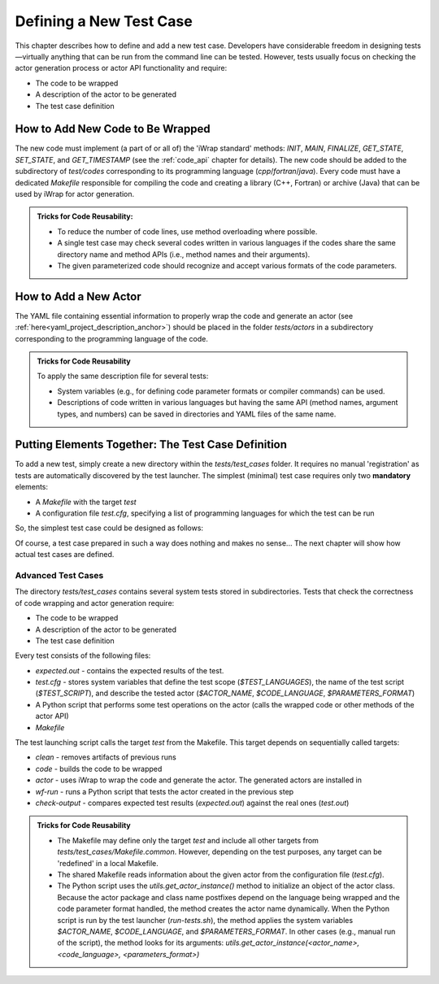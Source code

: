 #######################################################################################################################
Defining a New Test Case
#######################################################################################################################

This chapter describes how to define and add a new test case. Developers have considerable freedom
in designing tests—virtually anything that can be run from the command line can be tested.
However, tests usually focus on checking the actor generation process or actor API functionality and require:

* The code to be wrapped
* A description of the actor to be generated
* The test case definition

How to Add New Code to Be Wrapped
#######################################################################################################################
The new code must implement (a part of or all of) the 'iWrap standard' methods:
*INIT*, *MAIN*, *FINALIZE*, *GET_STATE*, *SET_STATE*, and *GET_TIMESTAMP* (see the :ref:`code_api` chapter for details).
The new code should be added to the subdirectory of `test/codes` corresponding to its programming language (`cpp`/`fortran`/`java`).
Every code must have a dedicated `Makefile` responsible for compiling the code and creating
a library (C++, Fortran) or archive (Java) that can be used by iWrap for actor generation.

.. admonition:: **Tricks for Code Reusability:**

   * To reduce the number of code lines, use method overloading where possible.
   * A single test case may check several codes written in various languages if the codes share the same directory name
     and method APIs (i.e., method names and their arguments).
   * The given parameterized code should recognize and accept various formats of the code parameters.

How to Add a New Actor
#######################################################################################################################
The YAML file containing essential information to properly wrap the code and generate an actor (see :ref:`here<yaml_project_description_anchor>`)
should be placed in the folder `tests/actors` in a subdirectory corresponding to the programming language of the code.

.. admonition:: **Tricks for Code Reusability**

   To apply the same description file for several tests:

   * System variables (e.g., for defining code parameter formats or compiler commands) can be used.
   * Descriptions of code written in various languages but having the same API (method names, argument types, and numbers)
     can be saved in directories and YAML files of the same name.

Putting Elements Together: The Test Case Definition
#######################################################################################################################
To add a new test, simply create a new directory within the `tests/test_cases` folder. It requires no manual 'registration' as
tests are automatically discovered by the test launcher. The simplest (minimal) test case requires only two **mandatory** elements:

* A `Makefile` with the target `test`
* A configuration file `test.cfg`, specifying a list of programming languages for which the test can be run

So, the simplest test case could be designed as follows:

.. code-block:: shell
   :caption: The test directory minimal content

    test-cases
    |
    |-- the_simplest_test_case
    |   |-- Makefile
    |   `-- test.cfg

.. code-block:: shell
   :caption: Makefile

    # The mandatory target **test**
    test:
        true

.. code-block:: shell
   :caption: test.cfg

    # Defines what languages can be checked with this test case
    # Undefined or empty = no language (i.e., test without wrapping the codes)
    TEST_LANGUAGES=

Of course, a test case prepared in such a way does nothing and makes no sense...
The next chapter will show how actual test cases are defined.

Advanced Test Cases
===============================================================================
The directory `tests/test_cases` contains several system tests stored in subdirectories.
Tests that check the correctness of code wrapping and actor generation require:

* The code to be wrapped
* A description of the actor to be generated
* The test case definition

Every test consists of the following files:

* `expected.out` - contains the expected results of the test.
* `test.cfg` - stores system variables that define the test scope (`$TEST_LANGUAGES`), the name of the test script (`$TEST_SCRIPT`),
  and describe the tested actor (`$ACTOR_NAME`, `$CODE_LANGUAGE`, `$PARAMETERS_FORMAT`)
* A Python script that performs some test operations on the actor (calls the wrapped code or other methods of the actor API)
* `Makefile`

The test launching script calls the target `test` from the Makefile. This target depends on sequentially called targets:

* `clean` - removes artifacts of previous runs
* `code` - builds the code to be wrapped
* `actor` - uses iWrap to wrap the code and generate the actor. The generated actors are installed in
* `wf-run` - runs a Python script that tests the actor created in the previous step
* `check-output` - compares expected test results (`expected.out`) against the real ones (`test.out`)

.. admonition:: **Tricks for Code Reusability**

   * The Makefile may define only the target `test` and include all other targets
     from `tests/test_cases/Makefile.common`. However, depending on the test purposes,
     any target can be 'redefined' in a local Makefile.
   * The shared Makefile reads information about the given actor from the configuration file (`test.cfg`).
   * The Python script uses the `utils.get_actor_instance()` method to initialize an object of the actor class.
     Because the actor package and class name postfixes depend on the language being wrapped and the code parameter format handled,
     the method creates the actor name dynamically. When the Python script is run by the test launcher (`run-tests.sh`),
     the method applies the system variables `$ACTOR_NAME`, `$CODE_LANGUAGE`, and `$PARAMETERS_FORMAT`. In other cases
     (e.g., manual run of the script), the method looks for its arguments:
     `utils.get_actor_instance(<actor_name>, <code_language>, <parameters_format>)`
